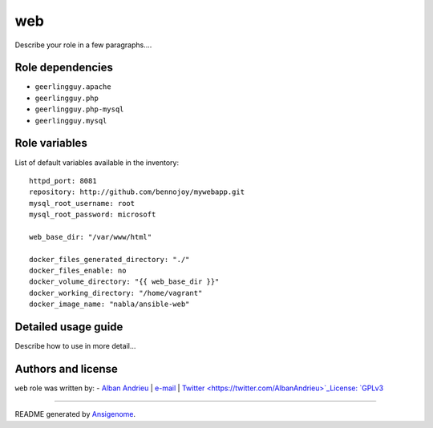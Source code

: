 web
=== 

 |Platforms|
 
.. |Platforms| image:: http://img.shields.io/badge/platforms-debian%20|%20el%20|%20ubuntu-lightgrey.svg?style=flat
   :target: #


Describe your role in a few paragraphs....


Role dependencies
~~~~~~~~~~~~~~~~~

- ``geerlingguy.apache``
- ``geerlingguy.php``
- ``geerlingguy.php-mysql``
- ``geerlingguy.mysql``


Role variables
~~~~~~~~~~~~~~

List of default variables available in the inventory:

::

    httpd_port: 8081
    repository: http://github.com/bennojoy/mywebapp.git
    mysql_root_username: root
    mysql_root_password: microsoft      
    
    web_base_dir: "/var/www/html"
    
    docker_files_generated_directory: "./"
    docker_files_enable: no
    docker_volume_directory: "{{ web_base_dir }}"
    docker_working_directory: "/home/vagrant"
    docker_image_name: "nabla/ansible-web"


Detailed usage guide
~~~~~~~~~~~~~~~~~~~~

Describe how to use in more detail...


Authors and license
~~~~~~~~~~~~~~~~~~~

``web`` role was written by:
- `Alban Andrieu <nabla.mobi>`_ | `e-mail <mailto:alban.andrieu@free.fr>`_ | `Twitter <https://twitter.com/AlbanAndrieu>`_License: `GPLv3 <https://tldrlegal.com/license/gnu-general-public-license-v3-%28gpl-3%29>`_

****

README generated by `Ansigenome <https://github.com/nickjj/ansigenome/>`_.
